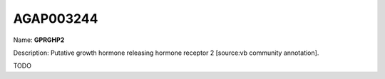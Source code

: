 
AGAP003244
=============

Name: **GPRGHP2**

Description: Putative growth hormone releasing hormone receptor 2 [source:vb community annotation].

TODO
